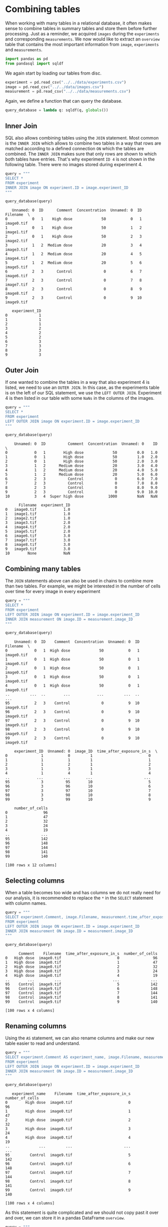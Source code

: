 <<fa63f581-f411-4e3c-8a36-255c1c986389>>
* Combining tables
  :PROPERTIES:
  :CUSTOM_ID: combining-tables
  :END:
When working with many tables in a relational database, it often makes
sense to combine tables in summary tables and store them before further
processing. Just as a reminder, we acquired =images= during the
=experiments= and corresponding =measurements=. We now would like to
extract an =overview= table that contains the most important information
from =image=, =experiments= and =measurements=.

<<91c81c85-dce7-4b20-9654-ad52d051743d>>
#+begin_src python
import pandas as pd
from pandasql import sqldf
#+end_src

<<0cc6f21c-83ac-4265-b78a-96fa48992420>>
We again start by loading our tables from disc.

<<6a98379e-c60d-4ce2-81e7-2ad47c5225e4>>
#+begin_src python
experiment = pd.read_csv("../../data/experiments.csv")
image = pd.read_csv("../../data/images.csv")
measurement = pd.read_csv("../../data/measurements.csv")
#+end_src

<<3dfa47bc-7f85-49fb-8a62-57b6b65054ae>>
Again, we define a function that can query the database.

<<bdec6f91-22c5-404f-a436-b23a29506e9a>>
#+begin_src python
query_database = lambda q: sqldf(q, globals())
#+end_src

<<6ac03be8-a9b5-484b-94ac-691fae805a66>>
** Inner Join
   :PROPERTIES:
   :CUSTOM_ID: inner-join
   :END:
SQL also allows combining tables using the =JOIN= statement. Most common
is the =INNER JOIN= which allows to combine two tables in a way that
rows are matched according to a defined connection =ON= which the tables
are combined. The =INNER JOIN= makes sure that only rows are shown to
which both tables have entries. That's why experiment =ID 4= is not
shown in the following table. There were no images stored during
experiment 4.

<<085814f5-0cfc-4df5-9661-12e99077c55a>>
#+begin_src python
query = """
SELECT * 
FROM experiment
INNER JOIN image ON experiment.ID = image.experiment_ID
"""

query_database(query)
#+end_src

#+begin_example
   Unnamed: 0  ID      Comment  Concentration  Unnamed: 0  ID    Filename  \
0           0   1    High dose             50           0   1  image0.tif   
1           0   1    High dose             50           1   2  image1.tif   
2           0   1    High dose             50           2   3  image2.tif   
3           1   2  Medium dose             20           3   4  image3.tif   
4           1   2  Medium dose             20           4   5  image4.tif   
5           1   2  Medium dose             20           5   6  image5.tif   
6           2   3      Control              0           6   7  image6.tif   
7           2   3      Control              0           7   8  image7.tif   
8           2   3      Control              0           8   9  image8.tif   
9           2   3      Control              0           9  10  image9.tif   

   experiment_ID  
0              1  
1              1  
2              1  
3              2  
4              2  
5              2  
6              3  
7              3  
8              3  
9              3  
#+end_example

<<3720de6f-5400-44da-b80a-3490e153f81b>>
** Outer Join
   :PROPERTIES:
   :CUSTOM_ID: outer-join
   :END:
If one wanted to combine the tables in a way that also experiment 4 is
listed, we need to use an =OUTER JOIN=. In this case, as the experiments
table is on the left of our SQL statement, we use the =LEFT OUTER JOIN=.
Experiment 4 is then listed in our table with some =NaNs= in the columns
of the images.

<<81fc2293-82f2-4e21-9c9b-180e0de8e0da>>
#+begin_src python
query = """
SELECT * 
FROM experiment
LEFT OUTER JOIN image ON experiment.ID = image.experiment_ID
"""

query_database(query)
#+end_src

#+begin_example
    Unnamed: 0  ID          Comment  Concentration  Unnamed: 0    ID  \
0            0   1        High dose             50         0.0   1.0   
1            0   1        High dose             50         1.0   2.0   
2            0   1        High dose             50         2.0   3.0   
3            1   2      Medium dose             20         3.0   4.0   
4            1   2      Medium dose             20         4.0   5.0   
5            1   2      Medium dose             20         5.0   6.0   
6            2   3          Control              0         6.0   7.0   
7            2   3          Control              0         7.0   8.0   
8            2   3          Control              0         8.0   9.0   
9            2   3          Control              0         9.0  10.0   
10           3   4  Super high dose           1000         NaN   NaN   

      Filename  experiment_ID  
0   image0.tif            1.0  
1   image1.tif            1.0  
2   image2.tif            1.0  
3   image3.tif            2.0  
4   image4.tif            2.0  
5   image5.tif            2.0  
6   image6.tif            3.0  
7   image7.tif            3.0  
8   image8.tif            3.0  
9   image9.tif            3.0  
10        None            NaN  
#+end_example

<<358d911d-a0f9-49af-8a79-e37265900588>>
** Combining many tables
   :PROPERTIES:
   :CUSTOM_ID: combining-many-tables
   :END:
The =JOIN= statements above can also be used in chains to combine more
than two tables. For example, we might be interested in the number of
cells over time for every image in every experiment

<<abccf546-bff8-4fdb-9767-caf87ed0ac78>>
#+begin_src python
query = """
SELECT * 
FROM experiment
LEFT OUTER JOIN image ON experiment.ID = image.experiment_ID
INNER JOIN measurement ON image.ID = measurement.image_ID
"""

query_database(query)
#+end_src

#+begin_example
    Unnamed: 0  ID    Comment  Concentration  Unnamed: 0  ID    Filename  \
0            0   1  High dose             50           0   1  image0.tif   
1            0   1  High dose             50           0   1  image0.tif   
2            0   1  High dose             50           0   1  image0.tif   
3            0   1  High dose             50           0   1  image0.tif   
4            0   1  High dose             50           0   1  image0.tif   
..         ...  ..        ...            ...         ...  ..         ...   
95           2   3    Control              0           9  10  image9.tif   
96           2   3    Control              0           9  10  image9.tif   
97           2   3    Control              0           9  10  image9.tif   
98           2   3    Control              0           9  10  image9.tif   
99           2   3    Control              0           9  10  image9.tif   

    experiment_ID  Unnamed: 0  image_ID  time_after_exposure_in_s  \
0               1           0         1                         0   
1               1           1         1                         1   
2               1           2         1                         2   
3               1           3         1                         3   
4               1           4         1                         4   
..            ...         ...       ...                       ...   
95              3          95        10                         5   
96              3          96        10                         6   
97              3          97        10                         7   
98              3          98        10                         8   
99              3          99        10                         9   

    number_of_cells  
0                96  
1                47  
2                32  
3                24  
4                19  
..              ...  
95              142  
96              148  
97              144  
98              141  
99              140  

[100 rows x 12 columns]
#+end_example

<<c4e3c84f-ce67-4371-8cbb-23b249e4db6b>>
** Selecting columns
   :PROPERTIES:
   :CUSTOM_ID: selecting-columns
   :END:
When a table becomes too wide and has columns we do not really need for
our analysis, it is recommended to replace the =*= in the =SELECT=
statement with column names.

<<bdd1174b-8da6-43ee-8e82-7ecca2af9bb9>>
#+begin_src python
query = """
SELECT experiment.Comment, image.Filename, measurement.time_after_exposure_in_s, measurement.number_of_cells
FROM experiment
LEFT OUTER JOIN image ON experiment.ID = image.experiment_ID
INNER JOIN measurement ON image.ID = measurement.image_ID
"""

query_database(query)
#+end_src

#+begin_example
      Comment    Filename  time_after_exposure_in_s  number_of_cells
0   High dose  image0.tif                         0               96
1   High dose  image0.tif                         1               47
2   High dose  image0.tif                         2               32
3   High dose  image0.tif                         3               24
4   High dose  image0.tif                         4               19
..        ...         ...                       ...              ...
95    Control  image9.tif                         5              142
96    Control  image9.tif                         6              148
97    Control  image9.tif                         7              144
98    Control  image9.tif                         8              141
99    Control  image9.tif                         9              140

[100 rows x 4 columns]
#+end_example

<<60bf8445-ebec-4d4a-b027-420e316c66c8>>
** Renaming columns
   :PROPERTIES:
   :CUSTOM_ID: renaming-columns
   :END:
Using the =AS= statement, we can also rename columns and make our new
table easier to read and understand.

<<6e230a1f-bcdf-4c37-a6f5-3941d1cc1abe>>
#+begin_src python
query = """
SELECT experiment.Comment AS experiment_name, image.Filename, measurement.time_after_exposure_in_s, measurement.number_of_cells
FROM experiment
LEFT OUTER JOIN image ON experiment.ID = image.experiment_ID
INNER JOIN measurement ON image.ID = measurement.image_ID
"""

query_database(query)
#+end_src

#+begin_example
   experiment_name    Filename  time_after_exposure_in_s  number_of_cells
0        High dose  image0.tif                         0               96
1        High dose  image0.tif                         1               47
2        High dose  image0.tif                         2               32
3        High dose  image0.tif                         3               24
4        High dose  image0.tif                         4               19
..             ...         ...                       ...              ...
95         Control  image9.tif                         5              142
96         Control  image9.tif                         6              148
97         Control  image9.tif                         7              144
98         Control  image9.tif                         8              141
99         Control  image9.tif                         9              140

[100 rows x 4 columns]
#+end_example

<<65dda887-e902-4eb8-822d-84cdcc0671c6>>
As this statement is quite complicated and we should not copy past it
over and over, we can store it in a pandas DataFrame =overview=.

<<9d8cc542-24f4-4b66-9bc9-294c80b021eb>>
#+begin_src python
query = """
SELECT experiment.Comment AS experiment_name, image.Filename, measurement.time_after_exposure_in_s, measurement.number_of_cells
FROM experiment
LEFT OUTER JOIN image ON experiment.ID = image.experiment_ID
INNER JOIN measurement ON image.ID = measurement.image_ID
"""

overview = query_database(query)
#+end_src

<<24bfdcd8-b925-4560-96b3-5ff44b2b979f>>
The =overview= table is part of our database. Note: The overview was not
saved to disc yet.

<<933543b3-5bab-4cdc-b37e-48c7cf7c52e3>>
#+begin_src python
query = """
SELECT * 
FROM overview
"""

query_database(query)
#+end_src

#+begin_example
   experiment_name    Filename  time_after_exposure_in_s  number_of_cells
0        High dose  image0.tif                         0               96
1        High dose  image0.tif                         1               47
2        High dose  image0.tif                         2               32
3        High dose  image0.tif                         3               24
4        High dose  image0.tif                         4               19
..             ...         ...                       ...              ...
95         Control  image9.tif                         5              142
96         Control  image9.tif                         6              148
97         Control  image9.tif                         7              144
98         Control  image9.tif                         8              141
99         Control  image9.tif                         9              140

[100 rows x 4 columns]
#+end_example

<<62b464c1-c67b-4b1b-8353-a96da5e26761>>
For reuse in later lessons, we save the summary to disc.

<<e34a8b8d-08f1-4d15-90ed-cdf8b98cf389>>
#+begin_src python
overview.to_csv("../../data/overview.csv")
#+end_src

<<60c4b936-d4e6-4076-8c76-fd47826eca63>>
#+begin_src python
#+end_src
